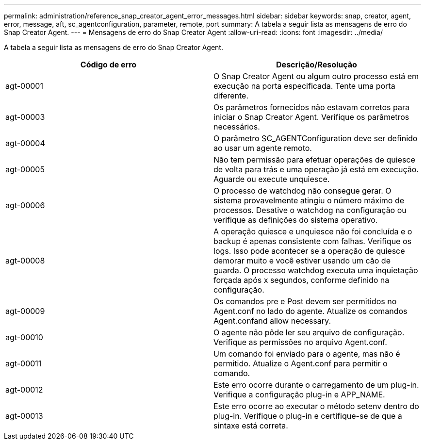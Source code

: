 ---
permalink: administration/reference_snap_creator_agent_error_messages.html 
sidebar: sidebar 
keywords: snap, creator, agent, error, message, aft, sc_agentconfiguration, parameter, remote, port 
summary: A tabela a seguir lista as mensagens de erro do Snap Creator Agent. 
---
= Mensagens de erro do Snap Creator Agent
:allow-uri-read: 
:icons: font
:imagesdir: ../media/


[role="lead"]
A tabela a seguir lista as mensagens de erro do Snap Creator Agent.

|===
| Código de erro | Descrição/Resolução 


 a| 
agt-00001
 a| 
O Snap Creator Agent ou algum outro processo está em execução na porta especificada. Tente uma porta diferente.



 a| 
agt-00003
 a| 
Os parâmetros fornecidos não estavam corretos para iniciar o Snap Creator Agent. Verifique os parâmetros necessários.



 a| 
agt-00004
 a| 
O parâmetro SC_AGENTConfiguration deve ser definido ao usar um agente remoto.



 a| 
agt-00005
 a| 
Não tem permissão para efetuar operações de quiesce de volta para trás e uma operação já está em execução. Aguarde ou execute unquiesce.



 a| 
agt-00006
 a| 
O processo de watchdog não consegue gerar. O sistema provavelmente atingiu o número máximo de processos. Desative o watchdog na configuração ou verifique as definições do sistema operativo.



 a| 
agt-00008
 a| 
A operação quiesce e unquiesce não foi concluída e o backup é apenas consistente com falhas. Verifique os logs. Isso pode acontecer se a operação de quiesce demorar muito e você estiver usando um cão de guarda. O processo watchdog executa uma inquietação forçada após x segundos, conforme definido na configuração.



 a| 
agt-00009
 a| 
Os comandos pre e Post devem ser permitidos no Agent.conf no lado do agente. Atualize os comandos Agent.confand allow necessary.



 a| 
agt-00010
 a| 
O agente não pôde ler seu arquivo de configuração. Verifique as permissões no arquivo Agent.conf.



 a| 
agt-00011
 a| 
Um comando foi enviado para o agente, mas não é permitido. Atualize o Agent.conf para permitir o comando.



 a| 
agt-00012
 a| 
Este erro ocorre durante o carregamento de um plug-in. Verifique a configuração plug-in e APP_NAME.



 a| 
agt-00013
 a| 
Este erro ocorre ao executar o método setenv dentro do plug-in. Verifique o plug-in e certifique-se de que a sintaxe está correta.

|===